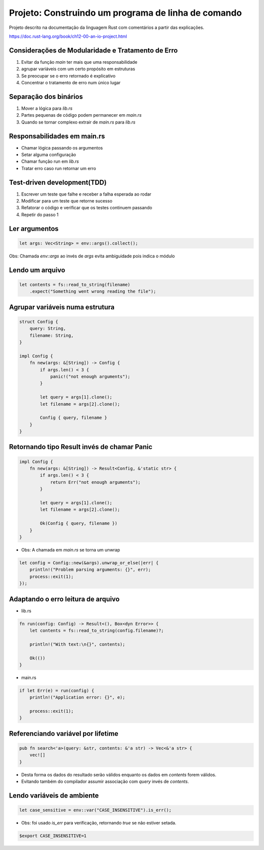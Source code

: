 Projeto: Construindo um programa de linha de comando
*****************************************************

Projeto descrito na documentação da linguagem Rust com comentários
a partir das explicações.

https://doc.rust-lang.org/book/ch12-00-an-io-project.html


Considerações de Modularidade e Tratamento de Erro
===================================================
#. Evitar da função *main* ter mais que uma responsabilidade
#. agrupar variáveis com um certo propósito em estruturas
#. Se preocupar se o erro retornado é explicativo
#. Concentrar o tratamento de erro num único lugar

Separação dos binários
=======================
#. Mover a lógica para *lib.rs*
#. Partes pequenas de código podem permanecer em *main.rs*
#. Quando se tornar complexo extrair de *main.rs* para *lib.rs*

Responsabilidades em main.rs
==============================
* Chamar lógica passando os argumentos
* Setar alguma configuração
* Chamar função run em *lib.rs*
* Tratar erro caso run retornar um erro

Test-driven development(TDD)
=============================
1) Escrever um teste que falhe e receber a falha esperada ao rodar
2) Modificar para um teste que retorne sucesso
3) Refatorar o código e verificar que os testes continuem passando
4) Repetir do passo 1

Ler argumentos 
===============
.. code-block:: rust

    let args: Vec<String> = env::args().collect();

Obs: Chamada *env::args* ao invés de *args* evita ambiguidade pois indica o módulo

Lendo um arquivo
=================
.. code-block:: rust

    let contents = fs::read_to_string(filename)
        .expect("Something went wrong reading the file");

Agrupar variáveis numa estrutura
=================================
.. code-block:: rust

    struct Config {
        query: String,
        filename: String,
    }

    impl Config {
        fn new(args: &[String]) -> Config {
            if args.len() < 3 {
                panic!("not enough arguments");
            }

            let query = args[1].clone();
            let filename = args[2].clone();

            Config { query, filename }
        }
    }

Retornando tipo Result invés de chamar Panic
=============================================
.. code-block:: rust

    impl Config {
        fn new(args: &[String]) -> Result<Config, &'static str> {
            if args.len() < 3 {
                return Err("not enough arguments");
            }

            let query = args[1].clone();
            let filename = args[2].clone();

            Ok(Config { query, filename })
        }
    }

* Obs: A chamada em *main.rs* se torna um unwrap

.. code-block:: rust

    let config = Config::new(&args).unwrap_or_else(|err| {
        println!("Problem parsing arguments: {}", err);
        process::exit(1);
    });

Adaptando o erro leitura de arquivo
====================================
* lib.rs
.. code-block:: rust

    fn run(config: Config) -> Result<(), Box<dyn Error>> {
        let contents = fs::read_to_string(config.filename)?;

        println!("With text:\n{}", contents);

        Ok(())
    }

* main.rs
.. code-block:: rust

    if let Err(e) = run(config) {
        println!("Application error: {}", e);

        process::exit(1);
    }

Referenciando variável por lifetime
=====================================
.. code-block:: rust

    pub fn search<'a>(query: &str, contents: &'a str) -> Vec<&'a str> {
        vec![]
    }

- Desta forma os dados do resultado serão válidos enquanto os dados em *contents* forem válidos.
- Evitando também do compilador assumir associação com *query* invés de *contents*.

Lendo variáveis de ambiente
============================
.. code-block:: rust

    let case_sensitive = env::var("CASE_INSENSITIVE").is_err();

* Obs: foi usado *is_err* para verificação, retornando *true* se não estiver setada.

.. code-block:: bash

    $export CASE_INSENSITIVE=1